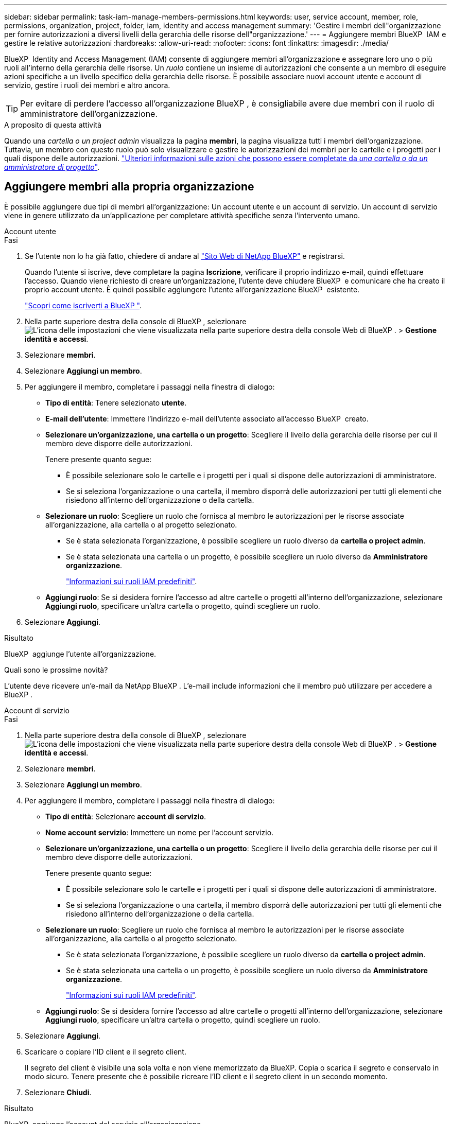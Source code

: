 ---
sidebar: sidebar 
permalink: task-iam-manage-members-permissions.html 
keywords: user, service account, member, role, permissions, organization, project, folder, iam, identity and access management 
summary: 'Gestire i membri dell"organizzazione per fornire autorizzazioni a diversi livelli della gerarchia delle risorse dell"organizzazione.' 
---
= Aggiungere membri BlueXP  IAM e gestire le relative autorizzazioni
:hardbreaks:
:allow-uri-read: 
:nofooter: 
:icons: font
:linkattrs: 
:imagesdir: ./media/


[role="lead"]
BlueXP  Identity and Access Management (IAM) consente di aggiungere membri all'organizzazione e assegnare loro uno o più ruoli all'interno della gerarchia delle risorse. Un _ruolo_ contiene un insieme di autorizzazioni che consente a un membro di eseguire azioni specifiche a un livello specifico della gerarchia delle risorse. È possibile associare nuovi account utente e account di servizio, gestire i ruoli dei membri e altro ancora.


TIP: Per evitare di perdere l'accesso all'organizzazione BlueXP , è consigliabile avere due membri con il ruolo di amministratore dell'organizzazione.

.A proposito di questa attività
Quando una _cartella o un project admin_ visualizza la pagina *membri*, la pagina visualizza tutti i membri dell'organizzazione. Tuttavia, un membro con questo ruolo può solo visualizzare e gestire le autorizzazioni dei membri per le cartelle e i progetti per i quali dispone delle autorizzazioni. link:reference-iam-predefined-roles.html["Ulteriori informazioni sulle azioni che possono essere completate da _una cartella o da un amministratore di progetto_"].



== Aggiungere membri alla propria organizzazione

È possibile aggiungere due tipi di membri all'organizzazione: Un account utente e un account di servizio. Un account di servizio viene in genere utilizzato da un'applicazione per completare attività specifiche senza l'intervento umano.

[role="tabbed-block"]
====
.Account utente
--
.Fasi
. Se l'utente non lo ha già fatto, chiedere di andare al https://bluexp.netapp.com/["Sito Web di NetApp BlueXP"^] e registrarsi.
+
Quando l'utente si iscrive, deve completare la pagina *Iscrizione*, verificare il proprio indirizzo e-mail, quindi effettuare l'accesso. Quando viene richiesto di creare un'organizzazione, l'utente deve chiudere BlueXP  e comunicare che ha creato il proprio account utente. È quindi possibile aggiungere l'utente all'organizzazione BlueXP  esistente.

+
link:task-sign-up-saas.html["Scopri come iscriverti a BlueXP "].

. Nella parte superiore destra della console di BlueXP , selezionare image:icon-settings-option.png["L'icona delle impostazioni che viene visualizzata nella parte superiore destra della console Web di BlueXP ."] > *Gestione identità e accessi*.
. Selezionare *membri*.
. Selezionare *Aggiungi un membro*.
. Per aggiungere il membro, completare i passaggi nella finestra di dialogo:
+
** *Tipo di entità*: Tenere selezionato *utente*.
** *E-mail dell'utente*: Immettere l'indirizzo e-mail dell'utente associato all'accesso BlueXP  creato.
** *Selezionare un'organizzazione, una cartella o un progetto*: Scegliere il livello della gerarchia delle risorse per cui il membro deve disporre delle autorizzazioni.
+
Tenere presente quanto segue:

+
*** È possibile selezionare solo le cartelle e i progetti per i quali si dispone delle autorizzazioni di amministratore.
*** Se si seleziona l'organizzazione o una cartella, il membro disporrà delle autorizzazioni per tutti gli elementi che risiedono all'interno dell'organizzazione o della cartella.


** *Selezionare un ruolo*: Scegliere un ruolo che fornisca al membro le autorizzazioni per le risorse associate all'organizzazione, alla cartella o al progetto selezionato.
+
*** Se è stata selezionata l'organizzazione, è possibile scegliere un ruolo diverso da *cartella o project admin*.
*** Se è stata selezionata una cartella o un progetto, è possibile scegliere un ruolo diverso da *Amministratore organizzazione*.
+
link:reference-iam-predefined-roles.html["Informazioni sui ruoli IAM predefiniti"].



** *Aggiungi ruolo*: Se si desidera fornire l'accesso ad altre cartelle o progetti all'interno dell'organizzazione, selezionare *Aggiungi ruolo*, specificare un'altra cartella o progetto, quindi scegliere un ruolo.


. Selezionare *Aggiungi*.


.Risultato
BlueXP  aggiunge l'utente all'organizzazione.

.Quali sono le prossime novità?
L'utente deve ricevere un'e-mail da NetApp BlueXP . L'e-mail include informazioni che il membro può utilizzare per accedere a BlueXP .

--
.Account di servizio
--
.Fasi
. Nella parte superiore destra della console di BlueXP , selezionare image:icon-settings-option.png["L'icona delle impostazioni che viene visualizzata nella parte superiore destra della console Web di BlueXP ."] > *Gestione identità e accessi*.
. Selezionare *membri*.
. Selezionare *Aggiungi un membro*.
. Per aggiungere il membro, completare i passaggi nella finestra di dialogo:
+
** *Tipo di entità*: Selezionare *account di servizio*.
** *Nome account servizio*: Immettere un nome per l'account servizio.
** *Selezionare un'organizzazione, una cartella o un progetto*: Scegliere il livello della gerarchia delle risorse per cui il membro deve disporre delle autorizzazioni.
+
Tenere presente quanto segue:

+
*** È possibile selezionare solo le cartelle e i progetti per i quali si dispone delle autorizzazioni di amministratore.
*** Se si seleziona l'organizzazione o una cartella, il membro disporrà delle autorizzazioni per tutti gli elementi che risiedono all'interno dell'organizzazione o della cartella.


** *Selezionare un ruolo*: Scegliere un ruolo che fornisca al membro le autorizzazioni per le risorse associate all'organizzazione, alla cartella o al progetto selezionato.
+
*** Se è stata selezionata l'organizzazione, è possibile scegliere un ruolo diverso da *cartella o project admin*.
*** Se è stata selezionata una cartella o un progetto, è possibile scegliere un ruolo diverso da *Amministratore organizzazione*.
+
link:reference-iam-predefined-roles.html["Informazioni sui ruoli IAM predefiniti"].



** *Aggiungi ruolo*: Se si desidera fornire l'accesso ad altre cartelle o progetti all'interno dell'organizzazione, selezionare *Aggiungi ruolo*, specificare un'altra cartella o progetto, quindi scegliere un ruolo.


. Selezionare *Aggiungi*.
. Scaricare o copiare l'ID client e il segreto client.
+
Il segreto del client è visibile una sola volta e non viene memorizzato da BlueXP. Copia o scarica il segreto e conservalo in modo sicuro. Tenere presente che è possibile ricreare l'ID client e il segreto client in un secondo momento.

. Selezionare *Chiudi*.


.Risultato
BlueXP  aggiunge l'account del servizio all'organizzazione.

--
====


== Visualizzare i membri dell'organizzazione

È possibile visualizzare un elenco di tutti i membri della propria organizzazione BlueXP . Per comprendere quali risorse e autorizzazioni sono disponibili per un membro, è possibile visualizzare i ruoli assegnati al membro a diversi livelli della gerarchia delle risorse dell'organizzazione.

.A proposito di questa attività
La pagina *membri* mostra i dettagli su due tipi di membri: Account utente e account di servizio.

.Fasi
. Nella parte superiore destra della console di BlueXP , selezionare image:icon-settings-option.png["L'icona delle impostazioni che viene visualizzata nella parte superiore destra della console Web di BlueXP ."] > *Gestione identità e accessi*.
. Selezionare *membri*.
+
I membri dell'organizzazione vengono visualizzati nella tabella *membri*.

. Dalla pagina *membri*, selezionare un membro della tabella, quindi selezionare image:icon-action.png["Un'icona con tre punti affiancati"]*Visualizza dettagli*.


.Risultato
BlueXP  visualizza i dettagli relativi al membro, che includono le cartelle e i progetti per i quali il membro dispone delle autorizzazioni nella gerarchia delle risorse dell'organizzazione.

Ecco un esempio di membro a cui è stato assegnato il ruolo _cartella o project admin_ per una cartella, che fornisce le autorizzazioni per i tre progetti nella cartella.

image:screenshot-iam-member-details.png["Schermata della pagina dei dettagli per un membro che dispone delle autorizzazioni per un progetto e una cartella."]

Ecco un altro esempio che mostra un membro che ha il ruolo di amministratore dell'organizzazione, che consente all'utente di accedere a tutte le risorse dell'organizzazione.

image:screenshot-iam-member-details-org-admin.png["Schermata della pagina dei dettagli di un membro che dispone delle autorizzazioni di amministratore dell'organizzazione."]

.Informazioni correlate
link:task-iam-manage-folders-projects.html#view-associated-resources-members["Consente di visualizzare tutti i membri associati a una cartella o a un progetto specifico"].



== Gestire le autorizzazioni di un membro

Un ruolo definisce le autorizzazioni assegnate a un membro a livello di organizzazione, cartella o progetto. A ciascun membro dell'organizzazione può essere assegnato un ruolo a diversi livelli della gerarchia dell'organizzazione. Può avere lo stesso ruolo o un ruolo diverso. Ad esempio, è possibile assegnare un ruolo membro A per il progetto 1 e un ruolo B per il progetto 2.


TIP: A un membro a cui è assegnato il ruolo di amministratore dell'organizzazione non possono essere assegnati ruoli aggiuntivi. Dispongono già di autorizzazioni per l'intera organizzazione.



=== Aggiungere un ruolo a un membro

Fornire a un membro autorizzazioni aggiuntive nell'organizzazione aggiungendo ruoli applicabili a livello di organizzazione, cartella o progetto.

.Fasi
. Dalla pagina *membri*, selezionare un membro della tabella, quindi selezionare *Aggiungi un image:icon-action.png["Un'icona con tre punti affiancati"]ruolo*.
. Per aggiungere un ruolo, completare i passaggi nella finestra di dialogo:
+
** *Selezionare un'organizzazione, una cartella o un progetto*: Scegliere il livello della gerarchia delle risorse per cui il membro deve disporre delle autorizzazioni.
+
Se si seleziona l'organizzazione o una cartella, il membro disporrà delle autorizzazioni per tutti gli elementi che risiedono all'interno dell'organizzazione o della cartella.

** *Selezionare un ruolo*: Scegliere un ruolo che fornisca al membro le autorizzazioni per le risorse associate all'organizzazione, alla cartella o al progetto selezionato.
+
*** Se è stata selezionata l'organizzazione, è possibile scegliere un ruolo diverso da *cartella o project admin*.
*** Se è stata selezionata una cartella o un progetto, è possibile scegliere un ruolo diverso da *Amministratore organizzazione*.
+
link:reference-iam-predefined-roles.html["Informazioni sui ruoli IAM predefiniti"].



** *Aggiungi ruolo*: Se si desidera fornire l'accesso ad altre cartelle o progetti all'interno dell'organizzazione, selezionare *Aggiungi ruolo*, specificare un'altra cartella o progetto, quindi scegliere un ruolo.


. Selezionare *Aggiungi nuovi ruoli*.


.Risultato
BlueXP  aggiunge i ruoli. Il membro dispone ora delle autorizzazioni per le risorse nell'organizzazione, nella cartella o nel progetto selezionato.



=== Passare da un ruolo all'altro

Se è necessario modificare le autorizzazioni di un membro, è possibile modificare il ruolo associato a tale membro a livello di organizzazione, cartella o progetto.

Se è necessario modificare i ruoli per più membri dell'organizzazione, è possibile utilizzare un'azione bulk per completare le modifiche contemporaneamente.

[role="tabbed-block"]
====
.Un membro
--
.Fasi
. Dalla pagina *membri*, selezionare un membro della tabella, quindi selezionare image:icon-action.png["Un'icona con tre punti affiancati"]*Visualizza dettagli*.
. Nella tabella, accedere all'organizzazione, alla cartella o al progetto e selezionare un nuovo ruolo.


.Risultato
BlueXP  aggiorna i ruoli associati a quel membro a livello di organizzazione, cartella e progetto.

--
.Più membri
--
.Fasi
. Dalla pagina *Organizzazione*, selezionare un progetto o una cartella nella tabella, quindi selezionare image:icon-action.png["Un'icona con tre punti affiancati"]*Modifica organizzazione*, *Modifica cartella* o *Modifica progetto*.
. Nella pagina *Modifica*, selezionare *accesso*.
. Selezionare tutti i membri o selezionare singolarmente due o più membri.
. Selezionare *Definisci ruolo*.
+
image:screenshot-iam-define-role.png["Schermata della parte Access della finestra di dialogo Edit (Modifica) che consente di scegliere l'azione Definisci ruolo dopo aver selezionato due o più membri."]

. Selezionare il ruolo che si desidera assegnare ai membri, quindi selezionare *Definisci*.


.Risultato
BlueXP  aggiorna i ruoli per tutti i membri selezionati.

--
====


=== Rimuovere le autorizzazioni per una cartella o un progetto

È possibile rimuovere le autorizzazioni di un membro a una cartella o a un progetto specifico rimuovendo il suo ruolo.

.A proposito di questa attività
Se un membro dispone delle autorizzazioni per _una sola cartella o progetto nell'organizzazione, non è possibile rimuovere tale ruolo. Sono disponibili due opzioni:

* Se si desidera che il membro disponga delle autorizzazioni per un'altra parte della gerarchia delle risorse, è necessario aggiungere prima quel ruolo e quindi eliminare il ruolo esistente.
* Se non si desidera che il membro disponga delle autorizzazioni necessarie, è sufficiente rimuovere il membro dall'organizzazione.


.Fasi
. Dalla pagina *membri*, selezionare un membro della tabella, quindi selezionare image:icon-action.png["Un'icona con tre punti affiancati"]*Visualizza dettagli*.
. Nella tabella, selezionare la cartella o il livello del progetto, quindi scegliere image:icon-delete.png["Un'icona di un immondizia CAN"]


.Risultato
BlueXP  rimuove le autorizzazioni per quel membro a livello di cartella o progetto.



== Ricreare le credenziali per un account di servizio

È possibile ricreare le credenziali (ID client e segreto client) per un account di servizio in qualsiasi momento. È possibile ricreare le credenziali in caso di perdita o se l'azienda richiede la rotazione delle credenziali di protezione dopo un determinato periodo di tempo.

.A proposito di questa attività
La ricreazione delle credenziali elimina le credenziali esistenti per l'account del servizio, quindi crea nuove credenziali. Non sarà possibile utilizzare le credenziali precedenti.

.Fasi
. Nella parte superiore destra della console di BlueXP , selezionare image:icon-settings-option.png["L'icona delle impostazioni che viene visualizzata nella parte superiore destra della console Web di BlueXP ."] > *Gestione identità e accessi*.
. Selezionare *membri*.
. Nella tabella *membri*, accedere a un account di servizio, selezionare image:icon-action.png["Un'icona con tre punti affiancati"] e quindi *Ricrea segreti*.
. Selezionare *Ricrea*.
. Scaricare o copiare l'ID client e il segreto client.
+
Il segreto del client è visibile una sola volta e non viene memorizzato da BlueXP. Copia o scarica il segreto e conservalo in modo sicuro.

. Selezionare *Chiudi*.


.Risultato
All'account del servizio sono ora associati un nuovo ID client e una nuova password client.



== Rimuovere un membro dall'organizzazione

Potrebbe essere necessario rimuovere un membro dall'organizzazione, ad esempio se ha lasciato l'azienda.

.A proposito di questa attività
Questa attività non elimina l'account BlueXP  del membro o l'account del sito di supporto NetApp. Rimuove semplicemente il membro e le relative autorizzazioni dall'organizzazione.

.Fasi
. Dalla pagina *membri*, selezionare un membro della tabella, quindi selezionare image:icon-action.png["Un'icona con tre punti affiancati"]*Elimina utente*.
. Confermare che si desidera rimuovere il membro dall'organizzazione.


.Risultato
BlueXP  rimuove il membro. Se il membro accede nuovamente a BlueXP , non avrà più accesso all'organizzazione BlueXP .



== Informazioni correlate

* link:concept-identity-and-access-management.html["Informazioni sulla gestione delle identità e degli accessi di BlueXP "]
* link:task-iam-get-started.html["Introduzione a BlueXP  IAM"]
* link:reference-iam-predefined-roles.html["Ruoli IAM BlueXP  predefiniti"]
* https://docs.netapp.com/us-en/bluexp-automation/tenancyv4/overview.html["Ulteriori informazioni sull'API per BlueXP  IAM"^]


